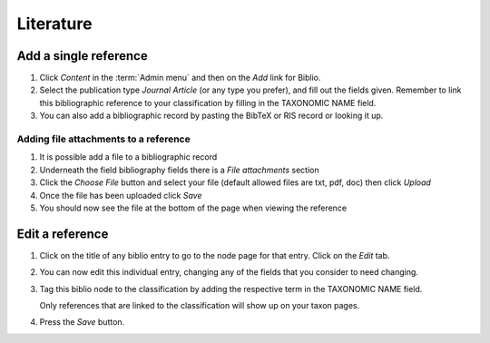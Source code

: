 Literature
==========

Add a single reference
----------------------

1. Click *Content* in the :term:`Admin menu` and then on the *Add* link for
   Biblio.

2. Select the publication type *Journal Article* (or any type you
   prefer), and fill out the fields given. Remember to link this
   bibliographic reference to your classification by filling in the
   TAXONOMIC NAME field.

3. You can also add a bibliographic record by pasting the BibTeX or RIS
   record or looking it up.

Adding file attachments to a reference
^^^^^^^^^^^^^^^^^^^^^^^^^^^^^^^^^^^^^^

1. It is possible add a file to a bibliographic record
2. Underneath the field bibliography fields there is a *File
   attachments* section
3. Click the *Choose File* button and select your file (default allowed
   files are txt, pdf, doc) then click *Upload*
4. Once the file has been uploaded click *Save*
5. You should now see the file at the bottom of the page when viewing
   the reference

Edit a reference
----------------

1. Click on the title of any biblio entry to go to the node page for
   that entry. Click on the *Edit* tab.

2. You can now edit this individual entry, changing any of the fields
   that you consider to need changing.

3. Tag this biblio node to the classification by adding the respective term in the TAXONOMIC NAME field. 
   
   Only references that are linked to the classification will show up on your taxon pages.

4. Press the *Save* button.